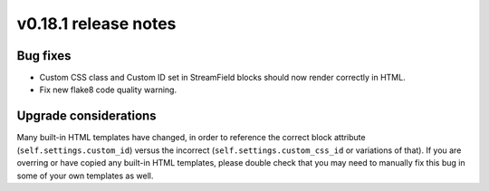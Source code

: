 v0.18.1 release notes
=====================


Bug fixes
---------

* Custom CSS class and Custom ID set in StreamField blocks should now render
  correctly in HTML.
* Fix new flake8 code quality warning.


Upgrade considerations
----------------------

Many built-in HTML templates have changed, in order to reference the correct
block attribute (``self.settings.custom_id``) versus the incorrect
(``self.settings.custom_css_id`` or variations of that). If you are overring or
have copied any built-in HTML templates, please double check that you may need
to manually fix this bug in some of your own templates as well.
